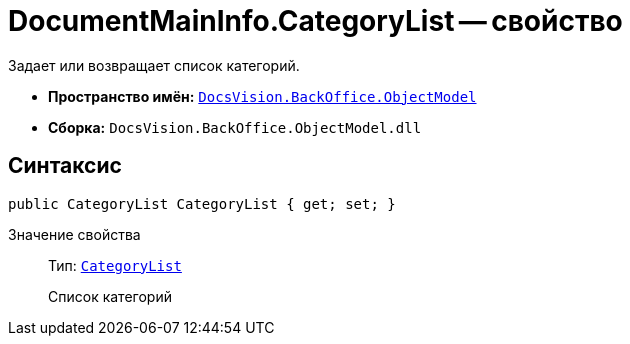 = DocumentMainInfo.CategoryList -- свойство

Задает или возвращает список категорий.

* *Пространство имён:* `xref:api/DocsVision/Platform/ObjectModel/ObjectModel_NS.adoc[DocsVision.BackOffice.ObjectModel]`
* *Сборка:* `DocsVision.BackOffice.ObjectModel.dll`

== Синтаксис

[source,csharp]
----
public CategoryList CategoryList { get; set; }
----

Значение свойства::
Тип: `xref:api/DocsVision/BackOffice/ObjectModel/CategoryList_CL.adoc[CategoryList]`
+
Список категорий
